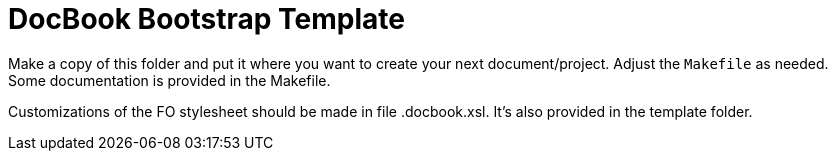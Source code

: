 = DocBook Bootstrap Template

Make a copy of this folder and put it where you want to create your next
document/project.  Adjust the `Makefile` as needed.  Some documentation
is provided in the Makefile.

Customizations of the FO stylesheet should be made in file .docbook.xsl.
It's also provided in the template folder.

// vi: ft=asciidoc:tw=72:sw=2:ts=4
